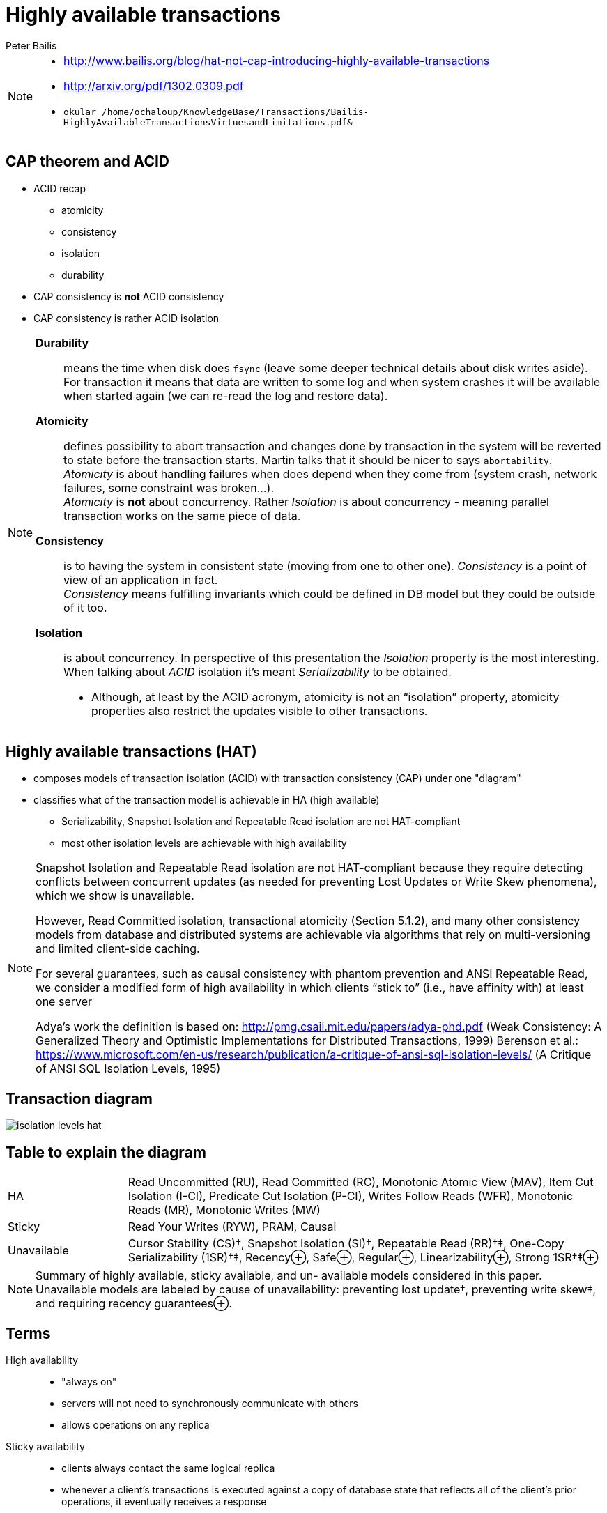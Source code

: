 :source-highlighter: highlight.js
:revealjs_theme: redhat
:revealjs_controls: false
:revealjs_center: true
:revealjs_transition: fade

:images: ./misc


= Highly available transactions
Peter Bailis

[NOTE.speaker]
--
* http://www.bailis.org/blog/hat-not-cap-introducing-highly-available-transactions
* http://arxiv.org/pdf/1302.0309.pdf

* `okular /home/ochaloup/KnowledgeBase/Transactions/Bailis-HighlyAvailableTransactionsVirtuesandLimitations.pdf&`
--


== CAP theorem and ACID

* ACID recap
** atomicity
** consistency
** isolation
** durability

* CAP consistency is *not* ACID consistency
* CAP consistency is rather ACID isolation

[NOTE.speaker]
--
*Durability*::
  means the time when disk does `fsync` (leave some deeper technical details
  about disk writes aside). For transaction it means that data are written to some log
  and when system crashes it will be available when started again (we can re-read
  the log and restore data).
*Atomicity*::
  defines possibility to abort transaction and changes done by transaction
  in the system will be reverted to state before the transaction starts.
  Martin talks that it should be nicer to says `abortability`. +
  _Atomicity_ is about handling failures when does depend when they come from (system crash,
  network failures, some constraint was broken...). +
  _Atomicity_ is *not* about concurrency. Rather _Isolation_ is about concurrency -
  meaning parallel transaction works on the same piece of data.
*Consistency*::
  is to having the system in consistent state (moving from one to other one).
  _Consistency_ is a point of view of an application in fact. +
  _Consistency_ means fulfilling   invariants which could be defined in DB model
  but they could be outside of it too.
*Isolation*::
  is about concurrency. In perspective of this presentation the _Isolation_
  property is the most interesting. When talking about _ACID_ isolation it's meant
  _Serializability_ to be obtained.

* Although, at least by the ACID acronym, atomicity is not an “isolation”
  property, atomicity properties also restrict the updates visible to other transactions.
--

== Highly available transactions (HAT)

* composes models of transaction isolation (ACID) with transaction consistency (CAP)
  under one "diagram"
* classifies what of the transaction model is achievable in HA (high available)
** Serializability, Snapshot Isolation and Repeatable Read isolation are not HAT-compliant
** most other isolation levels are achievable with high availability

[NOTE.speaker]
--
Snapshot Isolation and Repeatable Read isolation are not HAT-compliant
because they require detecting conflicts between concurrent updates
(as needed for preventing Lost Updates or Write Skew phenomena),
which we show is unavailable.

However, Read Committed isolation, transactional atomicity (Section 5.1.2),
and many other consistency models from database and distributed systems are
achievable via algorithms that rely on multi-versioning and limited client-side caching.

For several guarantees, such as causal consistency with phantom prevention and ANSI Repeatable Read,
we consider a modified form of high availability in which clients “stick to”
(i.e., have affinity with) at least one server

Adya's work the definition is based on: http://pmg.csail.mit.edu/papers/adya-phd.pdf (Weak Consistency: A Generalized Theory and Optimistic Implementations for Distributed Transactions, 1999)
Berenson et al.: https://www.microsoft.com/en-us/research/publication/a-critique-of-ansi-sql-isolation-levels/ (A Critique of ANSI SQL Isolation Levels, 1995)
--

== Transaction diagram

image:{images}/cap/isolation-levels-hat.png[role="noborder"]

== Table to explain the diagram


[cols = "1,4"]
|===

| HA
| Read Uncommitted (RU), Read Committed (RC),
  Monotonic Atomic View (MAV), Item
  Cut Isolation (I-CI), Predicate Cut Isolation (P-CI),
  Writes Follow Reads (WFR), Monotonic Reads (MR),
  Monotonic Writes (MW)

| Sticky
| Read Your Writes (RYW), PRAM, Causal

| Unavailable
| Cursor Stability (CS)†, Snapshot Isolation (SI)†,
  Repeatable Read (RR)†‡, One-Copy Serializability (1SR)†‡,
  Recency⊕, Safe⊕, Regular⊕, Linearizability⊕, Strong 1SR†‡⊕

|===

[NOTE.speaker]
--
Summary of highly available, sticky available, and un-
available models considered in this paper. Unavailable models are
labeled by cause of unavailability: preventing lost update†,
preventing write skew‡, and requiring recency guarantees⊕.
--


== Terms

High availability::
 * "always on"
 * servers will not need to synchronously communicate with others
 * allows operations on any replica
Sticky availability::
 * clients always contact the same logical replica
 * whenever a client’s transactions is executed against a copy
   of database state that reflects all of the client’s prior operations, it
   eventually receives a response

== Terms (2)

Transactional availability::
 * transactions: groups of multiple operations over multiple objects
 * transaction has replica availability if it can contact
   at least one replica for every item it attempts to access
 * transactional avail ability if, given replica availability for every data item
   in a transaction, the transaction eventually commits
Sticky transactional availability::
 * A system provides if, given sticky availability, a transaction eventually commits
   or internally aborts

[NOTE.speaker]
--
* the other availability mode (HA, SA) is considering single-object, single-operation availability
--

== See section 5.1: Achievable HAT Semantics

[NOTE.speaker]
--
* a lot of the solutions is handled by passing some _cache_ on the client

Read Uncommitted::
 as PL-1, prohibiting dirty writes G0
- writes to each object are totally ordered, corresponding to the order installed to a DB.
In distributed database different replicas can receive writes in a different times
but should handle concurrent updates in accordance of the total order.
The read uncommitted is easily achieavable by marking each of the transaction's writes
with the same timestamp (unique across transactions) and applying 'last write wins'.

Read Committed::
 as PL-2 - standard dbs uses either long duration exclusive locks and short duration
read locks or multi-versioning.
Transaction should not access uncommitted or intermediate versions of data items.
This prohibits Dirty Writes (G0) and Dirty Reads (G1).
We can provide read committed if each client never writes uncommitted data to shared copies of data.
As naive solution client can buffer their writes until they commit, or alternatively
the server will not send uncommitted values to readers.

Repeatable Read::
 - ANSI standard definition is achievable by HAT but properties labeled with RR
spans a bit more in other definitions.
Standar def - if txn reads the same data more than once, it sees the same value each time
(preventing Fuzzy Reads (P2)). In this paper this property is called - `cut isolation`.
If this property is hold over reads from discrete data items then it's `item cut isolation`
and prevents Phantoms P3/A3.
We can have a transactions store copy where we store all read data by the client from the
database indexed by the txn id.

Although, at least by the ACID acronym, atomicity is not an "isolation" property, atomicity
properties also restrict the updates visible to other transactions.
Isolation effect of atomicity is Monotonic Atomic View (MAV) isolation.
Once some of the effects of transaction T1 are observed by another transaction T2,
then all effects of T1 are observed by T2.
MAV + cut isolaiton prevents Read Skew anomalies (Berenson, A5A). In Adya's hierarchy
the MAV is below PL-2L but above Read Committed (PL-2). MAV disallows reading intermediate writes (G1b).
MAV in one node DB is achievable by lightweight locking and/or local concurrency control over data.
In distributed system replicas can store all versions ever written each data item. Replica can
gossip info about versions and construct a lower bound on the versions that can be found on every replica
(represented by a vector clock). Clients starts by choosing a read timestamp.

Represented MAV algorithm here - Read Committed alg: Servers will not deliver their
value to other readers until notified that the writes have been committed.
+ replicas wait to reveal new writes to readers untill alll of the replicas for the final writes
in the transaction have received their perspective writes (are pending stable).
See other details in paper (5.1.2).

For session guarantee (all of a user's transactions submitted between log in and log out forms a session).

Monotonic reads::
subsequent reads in session to a given object "never return any previous value".

Monotonic writes::
each sessin's writes become visible in the order they were submitted.

Writes Follow Reads::
if a session observes an effect of transaction T1 and subsequently commits
  transaction T2, then another session can only observe effects of T2 if it can also observe
  effects of the T1. -> not achievable by HA but possible for sticky HA

Sticky HA permits three additionally guarantees

Read your writes::
client reads a given data item after updating it, the read returns
  the updated value (or a value that overwrote the previously written value)

PRAM (pipelined random access memory)::
illusion of serialization within each session
  combines monotonic reads, monotonic writes and read your writes

Casual consistency::
combines PRAM with writes-follow-reads, it's Adya's PL-2L.

Casual consistency::
is achievable for sticky hight availability with algorithms similar to MAV
  where only revealing new writes to clients when their (respective model-specific) dependencies
  have been revealed.
--
